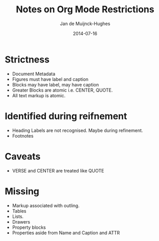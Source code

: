 #+TITLE: Notes on Org Mode Restrictions
#+AUTHOR: Jan de Muijnck-Hughes
#+DATE: 2014-07-16

* Strictness
+ Document Metadata
+ Figures must have label and caption
+ Blocks may have label, may have caption
+ Greater Blocks are atomic i.e. CENTER, QUOTE.
+ All text markup is atomic.
* Identified during reifnement
+ Heading Labels are not recognised. Maybe during refinement.
+ Footnotes
* Caveats
+ VERSE and CENTER are treated like QUOTE
* Missing
+ Markup associated with outling.
+ Tables
+ Lists.
+ Drawers
+ Property blocks
+ Properties aside from Name and Caption and ATTR
